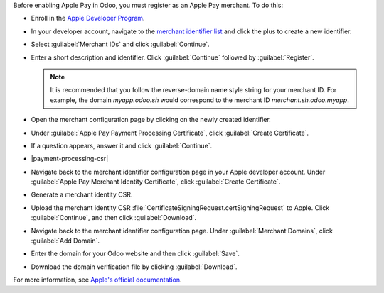 Before enabling Apple Pay in Odoo, you must register as an Apple Pay merchant. To do this:

- Enroll in the `Apple Developer Program <https://developer.apple.com/support/app-account>`_.
- In your developer account, navigate to the `merchant identifier list <https://developer.apple.com/account/resources/identifiers/list/merchant>`_
  and click the plus to create a new identifier.
- Select :guilabel:`Merchant IDs` and click :guilabel:`Continue`.
- Enter a short description and identifier. Click :guilabel:`Continue` followed by :guilabel:`Register`.

  .. note::

     It is recommended that you follow the reverse-domain name style string for your merchant ID. For example,
     the domain `myapp.odoo.sh` would correspond to the merchant ID `merchant.sh.odoo.myapp`.

- Open the merchant configuration page by clicking on the newly created identifier.
- Under :guilabel:`Apple Pay Payment Processing Certificate`, click :guilabel:`Create Certificate`.
- If a question appears, answer it and click :guilabel:`Continue`.
- |payment-processing-csr|
- Navigate back to the merchant identifier configuration page in your Apple developer account.
  Under :guilabel:`Apple Pay Merchant Identity Certificate`, click :guilabel:`Create Certificate`.
- Generate a merchant identity CSR.

  .. tabs::

    .. tab:: macOS

      Open :guilabel:`Keychain Access`. Then, do the following:

        - Navigate to :menuselection:`Keychain Access --> Certificate Assistant --> Request a Certificate From a Certificate Authority...`.
        - Enter your email address and the common name :guilabel:`merchant`. Select :guilabel:`Save to disk` and then click :guilabel:`Continue`.

      This file is the CSR that will be uploaded to Apple. You will also need to download your private key by doing the following:

        - Back in :guilabel:`Keychain Access`, locate the private key :guilabel:`merchant`. Right click on the key and click :guilabel:`Export "merchant"...`.
        - Make sure to select the file format `.p12` and then click :guilabel:`Save`.

    .. tab:: Linux

      Run the following command:
        
      .. code-block:: console

        $ openssl req -new -newkey rsa:2048 -nodes -keyout merchant.p12 -out CertificateSigningRequest.certSigningRequest

      If prompted, do not enter a password.

- Upload the merchant identity CSR :file:`CertificateSigningRequest.certSigningRequest` to Apple. Click :guilabel:`Continue`,
  and then click :guilabel:`Download`.
- Navigate back to the merchant identifier configuration page. Under :guilabel:`Merchant Domains`, click :guilabel:`Add Domain`.
- Enter the domain for your Odoo website and then click :guilabel:`Save`.
- Download the domain verification file by clicking :guilabel:`Download`.

For more information, see `Apple's official documentation <https://developer.apple.com/help/account/configure-app-capabilities/configure-apple-pay-on-the-web/>`_.
